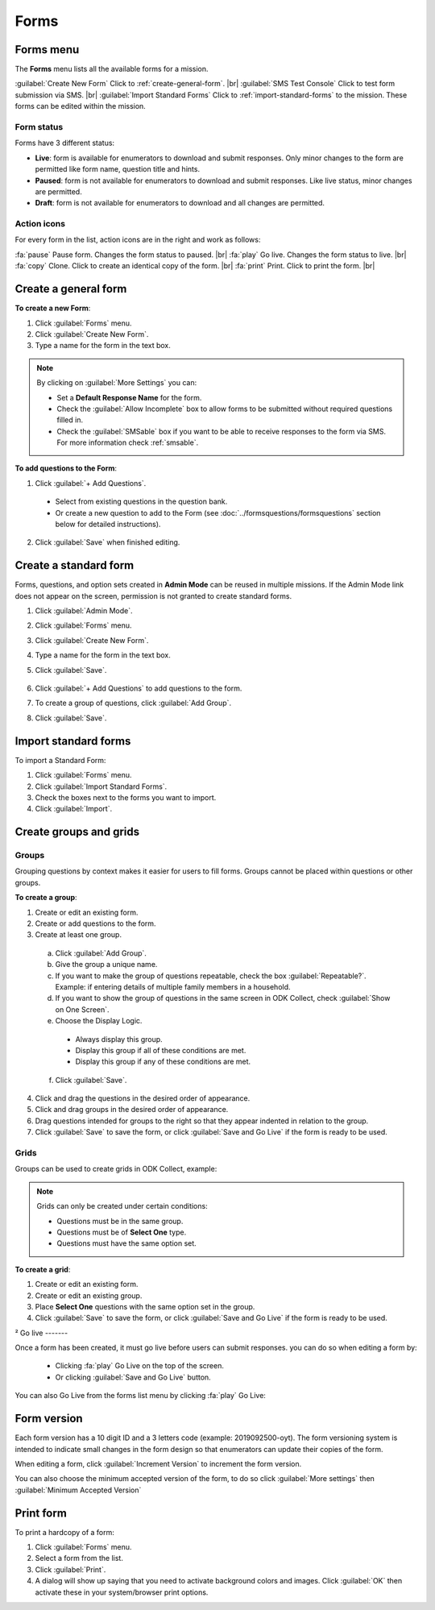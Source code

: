 .. HTML line break definition
.. |br| raw:: html

   <br />

Forms
=====

Forms menu
----------

The **Forms** menu lists all the available forms for a mission.

.. image:: forms-tab.png
  :alt: Forms tab


:guilabel:`Create New Form` Click to :ref:`create-general-form`. |br|
:guilabel:`SMS Test Console` Click to test form submission via SMS. |br|
:guilabel:`Import Standard Forms` Click to :ref:`import-standard-forms` to the mission. These forms can be edited within the mission.

Form status
~~~~~~~~~~~~

Forms have 3 different status:

- **Live**: form is available for enumerators to download and submit responses. Only minor changes to the form are permitted like form name, question title and hints.
- **Paused**: form is not available for enumerators to download and submit responses. Like live status, minor changes are permitted.
- **Draft**: form is not available for enumerators to download and all changes are permitted.

Action icons
~~~~~~~~~~~~

For every form in the list, action icons are in the right and work as follows:

.. image:: forms-tab-inset.png
   :alt: forms tab inset

:fa:`pause` Pause form. Changes the form status to paused. |br|
:fa:`play` Go live. Changes the form status to live. |br|
:fa:`copy` Clone. Click to create an identical copy of the form. |br|
:fa:`print` Print. Click to print the form. |br|


.. _create-general-form:

Create a general form
-----------------------

**To create a new Form**:

1. Click :guilabel:`Forms` menu.
2. Click :guilabel:`Create New Form`.
3. Type a name for the form in the text box.

.. note::

  By clicking on :guilabel:`More Settings` you can:

  - Set a **Default Response Name** for the form.
  - Check the :guilabel:`Allow Incomplete` box to allow forms to be submitted without required questions filled in.
  - Check the :guilabel:`SMSable` box if you want to be able to receive responses to the form via SMS. For more information check :ref:`smsable`.


**To add questions to the Form**:

1. Click :guilabel:`+ Add Questions`.

  - Select from existing questions in the question bank.
  - Or create a new question to add to the Form (see :doc:`../formsquestions/formsquestions` section below for detailed instructions).

2. Click :guilabel:`Save` when finished editing.


Create a standard form
------------------------

Forms, questions, and option sets created in **Admin Mode** can be reused in multiple missions. If the Admin Mode link does not appear on the screen, permission is not granted to create standard forms.

1. Click :guilabel:`Admin Mode`.
2. Click :guilabel:`Forms` menu.
3. Click :guilabel:`Create New Form`.
4. Type a name for the form in the text box.
5. Click :guilabel:`Save`.

    .. image:: create-standard-form.png
      :alt: Create standard form

6. Click :guilabel:`+ Add Questions` to add questions to the form.
7. To create a group of questions, click :guilabel:`Add Group`.
8. Click :guilabel:`Save`.

.. image:: standard-form-add-questions.png
  :alt: Standard form add questions


.. _import-standard-forms:

Import standard forms
------------------------

To import a Standard Form:

1. Click :guilabel:`Forms` menu.
2. Click :guilabel:`Import Standard Forms`.
3. Check the boxes next to the forms you want to import.
4. Click :guilabel:`Import`.

.. image:: import-standard-forms.png
  :alt: Import standard forms


Create groups and grids
-------------------------

Groups
~~~~~~

Grouping questions by context makes it easier for users to fill forms. Groups cannot be placed within questions or other groups.

**To create a group**:

1. Create or edit an existing form.
2. Create or add questions to the form.
3. Create at least one group.

  a. Click :guilabel:`Add Group`.
  b. Give the group a unique name.
  c. If you want to make the group of questions repeatable, check the box :guilabel:`Repeatable?`. Example: if entering details of multiple family members in a household.
  d. If you want to show the group of questions in the same screen in ODK Collect, check :guilabel:`Show on One Screen`.
  e. Choose the Display Logic.

    - Always display this group.
    - Display this group if all of these conditions are met.
    - Display this group if any of these conditions are met.

  f. Click :guilabel:`Save`.

4. Click and drag the questions in the desired order of appearance.
5. Click and drag groups in the desired order of appearance.
6. Drag questions intended for groups to the right so that they appear indented in relation to the group.
7. Click :guilabel:`Save` to save the form, or click :guilabel:`Save and Go Live` if the form is ready to be used.

.. image:: drag-and-drop.gif
   :alt: Drag and drop

Grids
~~~~~

Groups can be used to create grids in ODK Collect, example:

.. figure:: Screenshot_2016-03-15-10-23-18.png
   :alt: Screenshot\_2016-03-15-10-23-18

.. note::

  Grids can only be created under certain conditions:

  - Questions must be in the same group.
  - Questions must be of **Select One** type.
  - Questions must have the same option set.

**To create a grid**:

1. Create or edit an existing form.
2. Create or edit an existing group.
3. Place **Select One** questions with the same option set in the group.
4. Click :guilabel:`Save` to save the form, or click :guilabel:`Save and Go Live` if the form is ready to be used.



²
Go live
-------

Once a form has been created, it must go live before users can submit responses. you can do so when editing a form by:

 - Clicking :fa:`play` Go Live on the top of the screen.
 - Or clicking :guilabel:`Save and Go Live` button.

.. image:: go-live.png
   :alt: Go live


You can also Go Live from the forms list menu by clicking :fa:`play` Go Live:

.. image:: forms-tab.png
   :alt: Go live from forms menu

Form version
-------------

Each form version has a 10 digit ID and a 3 letters code (example: 2019092500-oyt). The form versioning system is intended to indicate small changes in the form design so that enumerators can update their copies of the form.

When editing a form, click :guilabel:`Increment Version` to increment the form version.

.. image:: form-version.png
   :alt: Form version

You can also choose the minimum accepted version of the form, to do so click :guilabel:`More settings` then :guilabel:`Minimum Accepted Version`

.. image:: form-version-extended.png
   :alt: Form version extended


Print form
--------------

To print a hardcopy of a form:

1. Click :guilabel:`Forms` menu.
2. Select a form from the list.
3. Click :guilabel:`Print`.
4. A dialog will show up saying that you need to activate background colors and images. Click :guilabel:`OK` then activate these in your system/browser print options.
